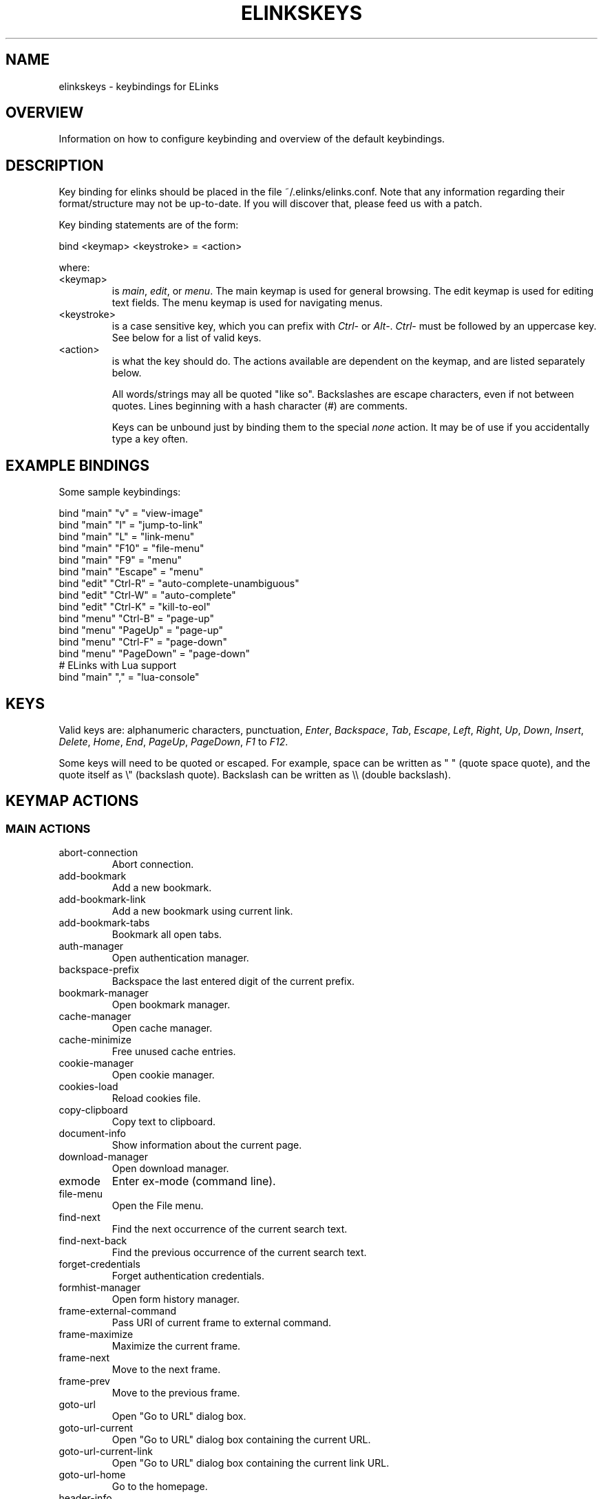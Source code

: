 .\"Generated by db2man.xsl. Don't modify this, modify the source.
.de Sh \" Subsection
.br
.if t .Sp
.ne 5
.PP
\fB\\$1\fR
.PP
..
.de Sp \" Vertical space (when we can't use .PP)
.if t .sp .5v
.if n .sp
..
.de Ip \" List item
.br
.ie \\n(.$>=3 .ne \\$3
.el .ne 3
.IP "\\$1" \\$2
..
.TH "ELINKSKEYS" 5 "ELinks keybindings" "2007-01-06" "ELinks keybindings"
.SH NAME
elinkskeys \- keybindings for ELinks
.SH "OVERVIEW"


Information on how to configure keybinding and overview of the default keybindings\&.

.SH "DESCRIPTION"


Key binding for elinks should be placed in the file ~/\&.elinks/elinks\&.conf\&. Note that any information regarding their format/structure may not be up\-to\-date\&. If you will discover that, please feed us with a patch\&.


Key binding statements are of the form:

.nf
bind <keymap> <keystroke> = <action>
.fi


where:

.TP
<keymap>
is \fImain\fR, \fIedit\fR, or \fImenu\fR\&. The main keymap is used for general browsing\&. The edit keymap is used for editing text fields\&. The menu keymap is used for navigating menus\&.

.TP
<keystroke>
is a case sensitive key, which you can prefix with \fICtrl\-\fR or \fIAlt\-\fR\&. \fICtrl\-\fR must be followed by an uppercase key\&. See below for a list of valid keys\&.

.TP
<action>
is what the key should do\&. The actions available are dependent on the keymap, and are listed separately below\&.


All words/strings may all be quoted "like so"\&. Backslashes are escape characters, even if not between quotes\&. Lines beginning with a hash character (#) are comments\&.


Keys can be unbound just by binding them to the special \fInone\fR action\&. It may be of use if you accidentally type a key often\&.

.SH "EXAMPLE BINDINGS"


Some sample keybindings:

.nf
bind "main" "v" = "view\-image"
bind "main" "l" = "jump\-to\-link"
bind "main" "L" = "link\-menu"
bind "main" "F10" = "file\-menu"
bind "main" "F9" = "menu"
bind "main" "Escape" = "menu"
bind "edit" "Ctrl\-R" = "auto\-complete\-unambiguous"
bind "edit" "Ctrl\-W" = "auto\-complete"
bind "edit" "Ctrl\-K" = "kill\-to\-eol"
bind "menu" "Ctrl\-B" = "page\-up"
bind "menu" "PageUp" = "page\-up"
bind "menu" "Ctrl\-F" = "page\-down"
bind "menu" "PageDown" = "page\-down"
# ELinks with Lua support
bind "main" "," = "lua\-console"
.fi

.SH "KEYS"


Valid keys are: alphanumeric characters, punctuation, \fIEnter\fR, \fIBackspace\fR, \fITab\fR, \fIEscape\fR, \fILeft\fR, \fIRight\fR, \fIUp\fR, \fIDown\fR, \fIInsert\fR, \fIDelete\fR, \fIHome\fR, \fIEnd\fR, \fIPageUp\fR, \fIPageDown\fR, \fIF1\fR to \fIF12\fR\&.


Some keys will need to be quoted or escaped\&. For example, space can be written as " " (quote space quote), and the quote itself as \\" (backslash quote)\&. Backslash can be written as \e\e (double backslash)\&.

.SH "KEYMAP ACTIONS"

.SS "MAIN ACTIONS"

.TP
abort\-connection
Abort connection\&.

.TP
add\-bookmark
Add a new bookmark\&.

.TP
add\-bookmark\-link
Add a new bookmark using current link\&.

.TP
add\-bookmark\-tabs
Bookmark all open tabs\&.

.TP
auth\-manager
Open authentication manager\&.

.TP
backspace\-prefix
Backspace the last entered digit of the current prefix\&.

.TP
bookmark\-manager
Open bookmark manager\&.

.TP
cache\-manager
Open cache manager\&.

.TP
cache\-minimize
Free unused cache entries\&.

.TP
cookie\-manager
Open cookie manager\&.

.TP
cookies\-load
Reload cookies file\&.

.TP
copy\-clipboard
Copy text to clipboard\&.

.TP
document\-info
Show information about the current page\&.

.TP
download\-manager
Open download manager\&.

.TP
exmode
Enter ex\-mode (command line)\&.

.TP
file\-menu
Open the File menu\&.

.TP
find\-next
Find the next occurrence of the current search text\&.

.TP
find\-next\-back
Find the previous occurrence of the current search text\&.

.TP
forget\-credentials
Forget authentication credentials\&.

.TP
formhist\-manager
Open form history manager\&.

.TP
frame\-external\-command
Pass URI of current frame to external command\&.

.TP
frame\-maximize
Maximize the current frame\&.

.TP
frame\-next
Move to the next frame\&.

.TP
frame\-prev
Move to the previous frame\&.

.TP
goto\-url
Open "Go to URL" dialog box\&.

.TP
goto\-url\-current
Open "Go to URL" dialog box containing the current URL\&.

.TP
goto\-url\-current\-link
Open "Go to URL" dialog box containing the current link URL\&.

.TP
goto\-url\-home
Go to the homepage\&.

.TP
header\-info
Show information about the current page protocol headers\&.

.TP
history\-manager
Open history manager\&.

.TP
history\-move\-back
Return to the previous document in history\&.

.TP
history\-move\-forward
Go forward in history\&.

.TP
jump\-to\-link
Jump to link\&.

.TP
keybinding\-manager
Open keybinding manager\&.

.TP
kill\-backgrounded\-connections
Kill all backgrounded connections\&.

.TP
link\-download
Download the current link\&.

.TP
link\-download\-image
Download the current image\&.

.TP
link\-download\-resume
Attempt to resume download of the current link\&.

.TP
link\-external\-command
Pass URI of current link to external command\&.

.TP
link\-follow
Follow the current link\&.

.TP
link\-follow\-reload
Follow the current link, forcing reload of the target\&.

.TP
link\-menu
Open the link context menu\&.

.TP
link\-form\-menu
Open the form fields menu\&.

.TP
lua\-console
Open a Lua console\&.

.TP
mark\-goto
Go at a specified mark\&.

.TP
mark\-set
Set a mark\&.

.TP
menu
Activate the menu\&.

.TP
move\-cursor\-down
Move cursor down\&.

.TP
move\-cursor\-left
Move cursor left\&.

.TP
move\-cursor\-right
Move cursor right\&.

.TP
move\-cursor\-up
Move cursor up\&.

.TP
move\-document\-end
Move to the end of the document\&.

.TP
move\-document\-start
Move to the start of the document\&.

.TP
move\-link\-down
Move one link down\&.

.TP
move\-link\-left
Move one link left\&.

.TP
move\-link\-next
Move to the next link\&.

.TP
move\-link\-prev
Move to the previous link\&.

.TP
move\-link\-right
Move one link right\&.

.TP
move\-link\-up
Move one link up\&.

.TP
move\-page\-down
Move downwards by a page\&.

.TP
move\-page\-up
Move upwards by a page\&.

.TP
open\-link\-in\-new\-tab
Open the current link in a new tab\&.

.TP
open\-link\-in\-new\-tab\-in\-background
Open the current link in a new tab in the background\&.

.TP
open\-link\-in\-new\-window
Open the current link in a new window\&.

.TP
open\-new\-tab
Open a new tab\&.

.TP
open\-new\-tab\-in\-background
Open a new tab in the background\&.

.TP
open\-new\-window
Open a new window\&.

.TP
open\-os\-shell
Open an OS shell\&.

.TP
options\-manager
Open options manager\&.

.TP
quit
Open a quit confirmation dialog box\&.

.TP
really\-quit
Quit without confirmation\&.

.TP
redraw
Redraw the terminal\&.

.TP
reload
Reload the current page\&.

.TP
rerender
Re\-render the current page\&.

.TP
reset\-form
Reset form items to their initial values\&.

.TP
resource\-info
Show information about the currently used resources\&.

.TP
save\-as
Save the current document in source form\&.

.TP
save\-formatted
Save the current document in formatted form\&.

.TP
save\-options
Save options\&.

.TP
save\-url\-as
Save URL as\&.

.TP
scroll\-down
Scroll down\&.

.TP
scroll\-left
Scroll left\&.

.TP
scroll\-right
Scroll right\&.

.TP
scroll\-up
Scroll up\&.

.TP
search
Search for a text pattern\&.

.TP
search\-back
Search backwards for a text pattern\&.

.TP
search\-typeahead
Search link text by typing ahead\&.

.TP
search\-typeahead\-link
Search link text by typing ahead\&.

.TP
search\-typeahead\-text
Search document text by typing ahead\&.

.TP
search\-typeahead\-text\-back
Search document text backwards by typing ahead\&.

.TP
show\-term\-options
Show terminal options dialog\&.

.TP
submit\-form
Submit form\&.

.TP
submit\-form\-reload
Submit form and reload\&.

.TP
tab\-close
Close tab\&.

.TP
tab\-close\-all\-but\-current
Close all tabs but the current one\&.

.TP
tab\-external\-command
Pass URI of current tab to external command\&.

.TP
tab\-menu
Open the tab menu\&.

.TP
tab\-move\-left
Move the current tab to the left\&.

.TP
tab\-move\-right
Move the current tab to the right\&.

.TP
tab\-next
Next tab\&.

.TP
tab\-prev
Previous tab\&.

.TP
terminal\-resize
Open the terminal resize dialog\&.

.TP
toggle\-css
Toggle rendering of page using CSS\&.

.TP
toggle\-display\-images
Toggle displaying of links to images\&.

.TP
toggle\-display\-tables
Toggle rendering of tables\&.

.TP
toggle\-document\-colors
Toggle usage of document specific colors\&.

.TP
toggle\-html\-plain
Toggle rendering page as HTML / plain text\&.

.TP
toggle\-mouse
Toggle mouse handling\&.

.TP
toggle\-numbered\-links
Toggle displaying of links numbers\&.

.TP
toggle\-plain\-compress\-empty\-lines
Toggle plain renderer compression of empty lines\&.

.TP
toggle\-wrap\-text
Toggle wrapping of text\&.

.TP
view\-image
View the current image\&.

.SS "EDIT ACTIONS"

.TP
auto\-complete
Attempt to auto\-complete the input\&.

.TP
auto\-complete\-file
Attempt to auto\-complete a local file\&.

.TP
auto\-complete\-unambiguous
Attempt to unambiguously auto\-complete the input\&.

.TP
backspace
Delete character in front of the cursor\&.

.TP
beginning\-of\-buffer
Go to the first line of the buffer\&.

.TP
cancel
Cancel current state\&.

.TP
copy\-clipboard
Copy text to clipboard\&.

.TP
cut\-clipboard
Delete text from clipboard\&.

.TP
delete
Delete character under cursor\&.

.TP
down
Move cursor downwards\&.

.TP
end
Go to the end of the page/line\&.

.TP
end\-of\-buffer
Go to the last line of the buffer\&.

.TP
enter
Follow the current link\&.

.TP
home
Go to the start of the page/line\&.

.TP
kill\-to\-bol
Delete to beginning of line\&.

.TP
kill\-to\-eol
Delete to end of line\&.

.TP
kill\-word\-back
Delete backwards to start of word\&.

.TP
left
Move the cursor left\&.

.TP
move\-backward\-word
Move cursor before current word\&.

.TP
move\-forward\-word
Move cursor after current word\&.

.TP
next\-item
Move to the next item\&.

.TP
open\-external
Open in external editor\&.

.TP
paste\-clipboard
Paste text from the clipboard\&.

.TP
previous\-item
Move to the previous item\&.

.TP
redraw
Redraw the terminal\&.

.TP
right
Move the cursor right\&.

.TP
search\-toggle\-regex
Toggle regex matching (type\-ahead searching)\&.

.TP
up
Move cursor upwards\&.

.SS "MENU ACTIONS"

.TP
cancel
Cancel current state\&.

.TP
delete
Delete character under cursor\&.

.TP
down
Move cursor downwards\&.

.TP
end
Go to the end of the page/line\&.

.TP
enter
Follow the current link\&.

.TP
expand
Expand item\&.

.TP
home
Go to the start of the page/line\&.

.TP
left
Move the cursor left\&.

.TP
mark\-item
Mark item\&.

.TP
next\-item
Move to the next item\&.

.TP
page\-down
Move downwards by a page\&.

.TP
page\-up
Move upwards by a page\&.

.TP
previous\-item
Move to the previous item\&.

.TP
redraw
Redraw the terminal\&.

.TP
right
Move the cursor right\&.

.TP
search
Search for a text pattern\&.

.TP
select
Select current highlighted item\&.

.TP
unexpand
Collapse item\&.

.TP
up
Move cursor upwards\&.

.SH "DEFAULT BINDINGS"


The default bindings are shown below\&. Any bindings in ~/\&.elinks/elinks\&.conf will override these\&.

.SS "MAIN KEYS"

.TP
\fISpace\fR
Move downwards by a page (\fImove\-page\-down\fR)

.TP
\fI#\fR
Search link text by typing ahead (\fIsearch\-typeahead\fR)

.TP
\fI%\fR
Toggle usage of document specific colors (\fItoggle\-document\-colors\fR)

.TP
\fI*\fR
Toggle displaying of links to images (\fItoggle\-display\-images\fR)

.TP
\fI,\fR
Open a Lua console (\fIlua\-console\fR)

.TP
\fI\&.\fR
Toggle displaying of links numbers (\fItoggle\-numbered\-links\fR)

.TP
\fI/\fR
Search for a text pattern (\fIsearch\fR)

.TP
\fI:\fR
Enter ex\-mode (command line) (\fIexmode\fR)

.TP
\fI<\fR
Previous tab (\fItab\-prev\fR)

.TP
\fIAlt\-<\fR
Move the current tab to the left (\fItab\-move\-left\fR)

.TP
\fI=\fR
Show information about the current page (\fIdocument\-info\fR)

.TP
\fI>\fR
Next tab (\fItab\-next\fR)

.TP
\fIAlt\->\fR
Move the current tab to the right (\fItab\-move\-right\fR)

.TP
\fI?\fR
Search backwards for a text pattern (\fIsearch\-back\fR)

.TP
\fIA\fR
Add a new bookmark using current link (\fIadd\-bookmark\-link\fR)

.TP
\fICtrl\-A\fR
Move to the start of the document (\fImove\-document\-start\fR)

.TP
\fICtrl\-B\fR
Move upwards by a page (\fImove\-page\-up\fR)

.TP
\fIC\fR
Open cache manager (\fIcache\-manager\fR)

.TP
\fID\fR
Open download manager (\fIdownload\-manager\fR)

.TP
\fIE\fR
Open "Go to URL" dialog box containing the current link URL (\fIgoto\-url\-current\-link\fR)

.TP
\fICtrl\-E\fR
Move to the end of the document (\fImove\-document\-end\fR)

.TP
\fIF\fR
Open form history manager (\fIformhist\-manager\fR)

.TP
\fICtrl\-F\fR
Move downwards by a page (\fImove\-page\-down\fR)

.TP
\fIG\fR
Open "Go to URL" dialog box containing the current URL (\fIgoto\-url\-current\fR)

.TP
\fIH\fR
Go to the homepage (\fIgoto\-url\-home\fR)

.TP
\fIK\fR
Open cookie manager (\fIcookie\-manager\fR)

.TP
\fICtrl\-K\fR
Reload cookies file (\fIcookies\-load\fR)

.TP
\fIL\fR
Open the link context menu (\fIlink\-menu\fR)

.TP
\fICtrl\-L\fR
Redraw the terminal (\fIredraw\fR)

.TP
\fIN\fR
Find the previous occurrence of the current search text (\fIfind\-next\-back\fR)

.TP
\fICtrl\-N\fR
Scroll down (\fIscroll\-down\fR)

.TP
\fICtrl\-P\fR
Scroll up (\fIscroll\-up\fR)

.TP
\fIQ\fR
Quit without confirmation (\fIreally\-quit\fR)

.TP
\fICtrl\-R\fR
Reload the current page (\fIreload\fR)

.TP
\fIT\fR
Open the current link in a new tab in the background (\fIopen\-link\-in\-new\-tab\-in\-background\fR)

.TP
\fIW\fR
Toggle wrapping of text (\fItoggle\-wrap\-text\fR)

.TP
\fI[\fR
Scroll left (\fIscroll\-left\fR)

.TP
\fI\'\fR
Go at a specified mark (\fImark\-goto\fR)

.TP
\fI\e\fR
Toggle rendering page as HTML / plain text (\fItoggle\-html\-plain\fR)

.TP
\fI]\fR
Scroll right (\fIscroll\-right\fR)

.TP
\fIa\fR
Add a new bookmark (\fIadd\-bookmark\fR)

.TP
\fIb\fR
Move upwards by a page (\fImove\-page\-up\fR)

.TP
\fIc\fR
Close tab (\fItab\-close\fR)

.TP
\fId\fR
Download the current link (\fIlink\-download\fR)

.TP
\fIe\fR
Open the tab menu (\fItab\-menu\fR)

.TP
\fIf\fR
Maximize the current frame (\fIframe\-maximize\fR)

.TP
\fIg\fR
Open "Go to URL" dialog box (\fIgoto\-url\fR)

.TP
\fIh\fR
Open history manager (\fIhistory\-manager\fR)

.TP
\fIk\fR
Open keybinding manager (\fIkeybinding\-manager\fR)

.TP
\fIl\fR
Jump to link (\fIjump\-to\-link\fR)

.TP
\fIm\fR
Set a mark (\fImark\-set\fR)

.TP
\fIn\fR
Find the next occurrence of the current search text (\fIfind\-next\fR)

.TP
\fIo\fR
Open options manager (\fIoptions\-manager\fR)

.TP
\fIq\fR
Open a quit confirmation dialog box (\fIquit\fR)

.TP
\fIr\fR
Attempt to resume download of the current link (\fIlink\-download\-resume\fR)

.TP
\fIs\fR
Open bookmark manager (\fIbookmark\-manager\fR)

.TP
\fIt\fR
Open a new tab (\fIopen\-new\-tab\fR)

.TP
\fIu\fR
Go forward in history (\fIhistory\-move\-forward\fR)

.TP
\fIv\fR
View the current image (\fIview\-image\fR)

.TP
\fIx\fR
Follow the current link, forcing reload of the target (\fIlink\-follow\-reload\fR)

.TP
\fIz\fR
Abort connection (\fIabort\-connection\fR)

.TP
\fI{\fR
Scroll left (\fIscroll\-left\fR)

.TP
\fI|\fR
Show information about the current page protocol headers (\fIheader\-info\fR)

.TP
\fI}\fR
Scroll right (\fIscroll\-right\fR)

.TP
\fIBackspace\fR
Backspace the last entered digit of the current prefix (\fIbackspace\-prefix\fR)

.TP
\fIDelete\fR
Scroll down (\fIscroll\-down\fR)

.TP
\fIDown\fR
Move to the next link (\fImove\-link\-next\fR)

.TP
\fIEnd\fR
Move to the end of the document (\fImove\-document\-end\fR)

.TP
\fIEnter\fR
Follow the current link (\fIlink\-follow\fR)

.TP
\fICtrl\-Enter\fR
Follow the current link, forcing reload of the target (\fIlink\-follow\-reload\fR)

.TP
\fIEscape\fR
Activate the menu (\fImenu\fR)

.TP
\fIF10\fR
Open the File menu (\fIfile\-menu\fR)

.TP
\fIF9\fR
Activate the menu (\fImenu\fR)

.TP
\fIHome\fR
Move to the start of the document (\fImove\-document\-start\fR)

.TP
\fIInsert\fR
Scroll up (\fIscroll\-up\fR)

.TP
\fICtrl\-Insert\fR
Copy text to clipboard (\fIcopy\-clipboard\fR)

.TP
\fILeft\fR
Return to the previous document in history (\fIhistory\-move\-back\fR)

.TP
\fIPageDown\fR
Move downwards by a page (\fImove\-page\-down\fR)

.TP
\fIPageUp\fR
Move upwards by a page (\fImove\-page\-up\fR)

.TP
\fIRight\fR
Follow the current link (\fIlink\-follow\fR)

.TP
\fICtrl\-Right\fR
Follow the current link, forcing reload of the target (\fIlink\-follow\-reload\fR)

.TP
\fITab\fR
Move to the next frame (\fIframe\-next\fR)

.TP
\fIAlt\-Tab\fR
Move to the previous frame (\fIframe\-prev\fR)

.TP
\fITab\fR
Move to the previous frame (\fIframe\-prev\fR)

.TP
\fIUp\fR
Move to the previous link (\fImove\-link\-prev\fR)

.SS "EDIT KEYS"

.TP
\fIAlt\-<\fR
Go to the first line of the buffer (\fIbeginning\-of\-buffer\fR)

.TP
\fIAlt\->\fR
Go to the last line of the buffer (\fIend\-of\-buffer\fR)

.TP
\fICtrl\-A\fR
Go to the start of the page/line (\fIhome\fR)

.TP
\fIAlt\-b\fR
Move cursor before current word (\fImove\-backward\-word\fR)

.TP
\fICtrl\-D\fR
Delete character under cursor (\fIdelete\fR)

.TP
\fICtrl\-E\fR
Go to the end of the page/line (\fIend\fR)

.TP
\fIAlt\-f\fR
Move cursor after current word (\fImove\-forward\-word\fR)

.TP
\fICtrl\-H\fR
Delete character in front of the cursor (\fIbackspace\fR)

.TP
\fICtrl\-K\fR
Delete to end of line (\fIkill\-to\-eol\fR)

.TP
\fICtrl\-L\fR
Redraw the terminal (\fIredraw\fR)

.TP
\fIAlt\-r\fR
Toggle regex matching (type\-ahead searching) (\fIsearch\-toggle\-regex\fR)

.TP
\fICtrl\-F\fR
Attempt to auto\-complete a local file (\fIauto\-complete\-file\fR)

.TP
\fICtrl\-R\fR
Attempt to unambiguously auto\-complete the input (\fIauto\-complete\-unambiguous\fR)

.TP
\fICtrl\-T\fR
Open in external editor (\fIopen\-external\fR)

.TP
\fICtrl\-U\fR
Delete to beginning of line (\fIkill\-to\-bol\fR)

.TP
\fICtrl\-V\fR
Paste text from the clipboard (\fIpaste\-clipboard\fR)

.TP
\fICtrl\-W\fR
Attempt to auto\-complete the input (\fIauto\-complete\fR)

.TP
\fICtrl\-X\fR
Delete text from clipboard (\fIcut\-clipboard\fR)

.TP
\fIAlt\-Backspace\fR
Delete backwards to start of word (\fIkill\-word\-back\fR)

.TP
\fIBackspace\fR
Delete character in front of the cursor (\fIbackspace\fR)

.TP
\fIDelete\fR
Delete character under cursor (\fIdelete\fR)

.TP
\fIDown\fR
Move cursor downwards (\fIdown\fR)

.TP
\fIEnd\fR
Go to the end of the page/line (\fIend\fR)

.TP
\fIEnter\fR
Follow the current link (\fIenter\fR)

.TP
\fIEscape\fR
Cancel current state (\fIcancel\fR)

.TP
\fIF4\fR
Open in external editor (\fIopen\-external\fR)

.TP
\fIHome\fR
Go to the start of the page/line (\fIhome\fR)

.TP
\fICtrl\-Insert\fR
Copy text to clipboard (\fIcopy\-clipboard\fR)

.TP
\fILeft\fR
Move the cursor left (\fIleft\fR)

.TP
\fIRight\fR
Move the cursor right (\fIright\fR)

.TP
\fITab\fR
Move to the next item (\fInext\-item\fR)

.TP
\fIAlt\-Tab\fR
Move to the previous item (\fIprevious\-item\fR)

.TP
\fITab\fR
Move to the previous item (\fIprevious\-item\fR)

.TP
\fIUp\fR
Move cursor upwards (\fIup\fR)

.SS "MENU KEYS"

.TP
\fISpace\fR
Select current highlighted item (\fIselect\fR)

.TP
\fI*\fR
Mark item (\fImark\-item\fR)

.TP
\fI+\fR
Expand item (\fIexpand\fR)

.TP
\fI\-\fR
Collapse item (\fIunexpand\fR)

.TP
\fI/\fR
Search for a text pattern (\fIsearch\fR)

.TP
\fI=\fR
Expand item (\fIexpand\fR)

.TP
\fICtrl\-A\fR
Go to the start of the page/line (\fIhome\fR)

.TP
\fICtrl\-B\fR
Move upwards by a page (\fIpage\-up\fR)

.TP
\fICtrl\-E\fR
Go to the end of the page/line (\fIend\fR)

.TP
\fICtrl\-F\fR
Move downwards by a page (\fIpage\-down\fR)

.TP
\fICtrl\-L\fR
Redraw the terminal (\fIredraw\fR)

.TP
\fICtrl\-N\fR
Move cursor downwards (\fIdown\fR)

.TP
\fICtrl\-P\fR
Move cursor upwards (\fIup\fR)

.TP
\fIAlt\-V\fR
Move upwards by a page (\fIpage\-up\fR)

.TP
\fICtrl\-V\fR
Move downwards by a page (\fIpage\-down\fR)

.TP
\fI[\fR
Expand item (\fIexpand\fR)

.TP
\fI]\fR
Collapse item (\fIunexpand\fR)

.TP
\fI_\fR
Collapse item (\fIunexpand\fR)

.TP
\fIDelete\fR
Delete character under cursor (\fIdelete\fR)

.TP
\fIDown\fR
Move cursor downwards (\fIdown\fR)

.TP
\fIEnd\fR
Go to the end of the page/line (\fIend\fR)

.TP
\fIEnter\fR
Follow the current link (\fIenter\fR)

.TP
\fIEscape\fR
Cancel current state (\fIcancel\fR)

.TP
\fIHome\fR
Go to the start of the page/line (\fIhome\fR)

.TP
\fIInsert\fR
Mark item (\fImark\-item\fR)

.TP
\fILeft\fR
Move the cursor left (\fIleft\fR)

.TP
\fIPageDown\fR
Move downwards by a page (\fIpage\-down\fR)

.TP
\fIPageUp\fR
Move upwards by a page (\fIpage\-up\fR)

.TP
\fIRight\fR
Move the cursor right (\fIright\fR)

.TP
\fITab\fR
Move to the next item (\fInext\-item\fR)

.TP
\fIAlt\-Tab\fR
Move to the previous item (\fIprevious\-item\fR)

.TP
\fITab\fR
Move to the previous item (\fIprevious\-item\fR)

.TP
\fIUp\fR
Move cursor upwards (\fIup\fR)

.SH "AUTHOR"


This manual page was finally written by Peter Wang (one and a half years after writing the binding code), using excerpts by David Mediavilla\&. You can thank Petr Baudis for the subtle requests for documentation\&. Updated by Zas\&. Moved to asciidoc format and cleaned up by Jonas Fonseca\&.

.SH "SEE ALSO"


\fBelinks\fR(1), \fBelinks\&.conf\fR(5)


